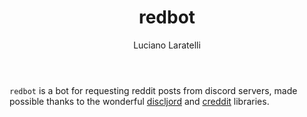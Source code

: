 #+TITLE: redbot
#+AUTHOR:Luciano Laratelli

=redbot= is a bot for requesting reddit posts from discord servers, made
possible thanks to the wonderful [[https://github.com/IGJoshua/discljord][discljord]] and [[https://github.com/ThatGuyHughesy/creddit][creddit]] libraries.

